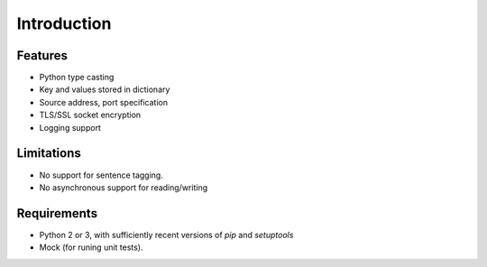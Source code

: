 Introduction
============


Features
--------

* Python type casting
* Key and values stored in dictionary
* Source address, port specification
* TLS/SSL socket encryption
* Logging support

Limitations
-----------

* No support for sentence tagging.
* No asynchronous support for reading/writing

Requirements
------------

* Python 2 or 3, with sufficiently recent versions of `pip` and `setuptools`
* Mock (for runing unit tests).
